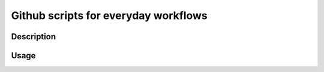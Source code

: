 =====================================
Github scripts for everyday workflows
=====================================


Description
===========


Usage
=====
